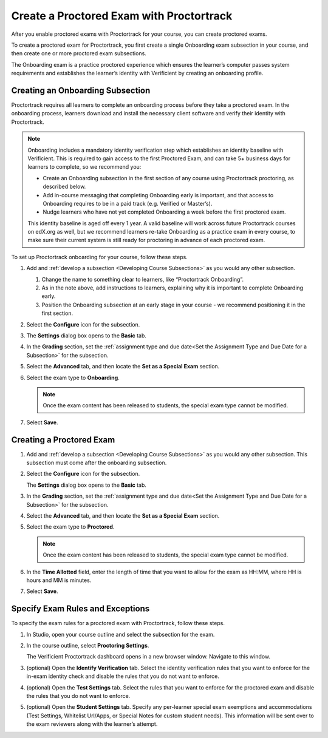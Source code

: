 .. _Create a Proctored Exam with Proctortrack:

#########################################
Create a Proctored Exam with Proctortrack
#########################################
After you enable proctored exams with Proctortrack for your course, you can create proctored exams.

To create a proctored exam for Proctortrack, you first create a single Onboarding exam subsection in your course, and then create one or more proctored exam subsections.

The Onboarding exam is a practice proctored experience which ensures the learner’s
computer passes system requirements and establishes the learner’s identity
with Verificient by creating an onboarding profile.


*****************************************
Creating an Onboarding Subsection
*****************************************


Proctortrack requires all learners to complete an onboarding process before
they take a proctored exam. In the onboarding process, learners download and
install the necessary client software and verify their identity with
Proctortrack.


.. note::  Onboarding includes a mandatory identity verification step which
   establishes an identity baseline with Verificient. This is required to gain access to the first Proctored Exam, and can take 5+ business days for learners to complete, so we recommend you:

   * Create an Onboarding subsection in the first section of any course using
     Proctortrack proctoring, as described below.

   * Add in-course messaging that completing Onboarding early is important, and that access to Onboarding requires to be in a paid track (e.g. Verified or Master’s).

   * Nudge learners who have not yet completed Onboarding a week before the first proctored exam.

   This identity baseline is aged off every 1 year. A valid baseline will work across future Proctortrack courses on edX.org as well, but we recommend learners re-take Onboarding as a practice exam in every course, to make sure their current system is still ready for proctoring in advance of each proctored exam.

To set up Proctortrack onboarding for your course, follow these steps.

#. Add and :ref:`develop a subsection <Developing Course Subsections>` as you
   would any other subsection.

   #. Change the name to something clear to learners, like “Proctortrack Onboarding”.

   #. As in the note above, add instructions to learners, explaining why it is important to complete Onboarding early.

   #. Position the Onboarding subsection at an early stage in your course - we recommend positioning it in the first section.


#. Select the **Configure** icon for the subsection.

#.  The **Settings** dialog box opens to the **Basic** tab.

#. In the **Grading** section, set the :ref:`assignment type and due date<Set
   the Assignment Type and Due Date for a Subsection>` for the subsection.

#. Select the **Advanced** tab, and then locate the **Set as a Special Exam**
   section.

#. Select the exam type to **Onboarding**.

   .. note::
      Once the exam content has been released to students, the special
      exam type cannot be modified.

#. Select **Save**.

****************************
Creating a Proctored Exam
****************************

#. Add and :ref:`develop a subsection <Developing Course Subsections>` as you
   would any other subsection. This subsection must come after the onboarding
   subsection.

#. Select the **Configure** icon for the subsection.

   .. image:: ../images/subsections-settings-icon.png
    :alt: A subsection in the course outline with the configure icon indicated.
    :width: 400

   The **Settings** dialog box opens to the **Basic** tab.

#. In the **Grading** section, set the :ref:`assignment type and due date<Set
   the Assignment Type and Due Date for a Subsection>` for the subsection.

#. Select the **Advanced** tab, and then locate the **Set as a Special Exam**
   section.

#. Select the exam type to **Proctored**.

   .. note::
      Once the exam content has been released to students, the special
      exam type cannot be modified.

#. In the **Time Allotted** field, enter the length of time that you want
   to allow for the exam as HH:MM, where HH is hours and MM is minutes.

#. Select **Save**.

.. _specifying_pt_exam_rules_and_exceptions:

**************************************
Specify Exam Rules and Exceptions
**************************************

To specify the exam rules for a proctored exam with Proctortrack, follow these
steps.

#. In Studio, open your course outline and select the subsection for the exam.

#. In the course outline, select **Proctoring Settings**.

   The Verificient Proctortrack dashboard opens in a new browser window. Navigate to this window.

#. (optional) Open the **Identify Verification** tab. Select the identity verification rules that you
   want to enforce for the in-exam identity check and disable the rules that you do not want to enforce.

#. (optional) Open the **Test Settings** tab. Select
   the rules that you want to enforce for the proctored exam and disable
   the rules that you do not want to enforce.

#. (optional) Open the **Student Settings** tab. Specify any per-learner special
   exam exemptions and accommodations (Test Settings, Whitelist Url/Apps, or Special Notes
   for custom student needs). This information will be sent over to the exam reviewers along
   with the learner’s attempt.

..
  _Start Task List
.. task-list::
    :custom:

    1. [ ] Links Verified
    2. [ ] References to edX/2U/edx.org removed or changed to Open edX® LMS
    3. [ ] Tagged with taxonomy term
..
  _End Task List
